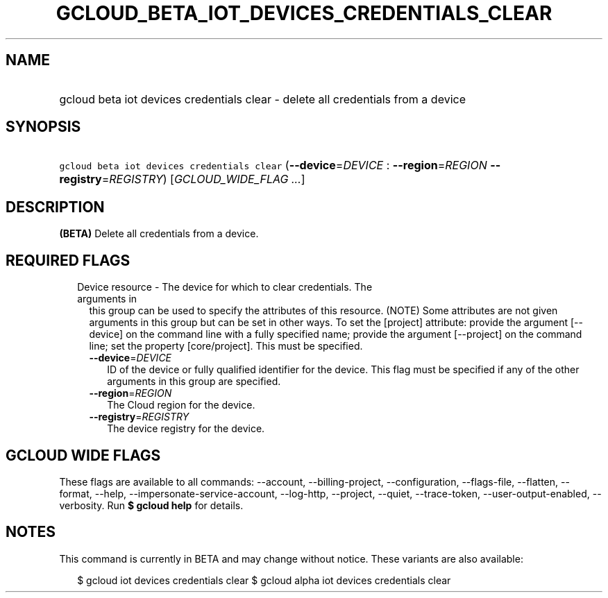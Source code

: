 
.TH "GCLOUD_BETA_IOT_DEVICES_CREDENTIALS_CLEAR" 1



.SH "NAME"
.HP
gcloud beta iot devices credentials clear \- delete all credentials from a device



.SH "SYNOPSIS"
.HP
\f5gcloud beta iot devices credentials clear\fR (\fB\-\-device\fR=\fIDEVICE\fR\ :\ \fB\-\-region\fR=\fIREGION\fR\ \fB\-\-registry\fR=\fIREGISTRY\fR) [\fIGCLOUD_WIDE_FLAG\ ...\fR]



.SH "DESCRIPTION"

\fB(BETA)\fR Delete all credentials from a device.



.SH "REQUIRED FLAGS"

.RS 2m
.TP 2m

Device resource \- The device for which to clear credentials. The arguments in
this group can be used to specify the attributes of this resource. (NOTE) Some
attributes are not given arguments in this group but can be set in other ways.
To set the [project] attribute: provide the argument [\-\-device] on the command
line with a fully specified name; provide the argument [\-\-project] on the
command line; set the property [core/project]. This must be specified.

.RS 2m
.TP 2m
\fB\-\-device\fR=\fIDEVICE\fR
ID of the device or fully qualified identifier for the device. This flag must be
specified if any of the other arguments in this group are specified.

.TP 2m
\fB\-\-region\fR=\fIREGION\fR
The Cloud region for the device.

.TP 2m
\fB\-\-registry\fR=\fIREGISTRY\fR
The device registry for the device.


.RE
.RE
.sp

.SH "GCLOUD WIDE FLAGS"

These flags are available to all commands: \-\-account, \-\-billing\-project,
\-\-configuration, \-\-flags\-file, \-\-flatten, \-\-format, \-\-help,
\-\-impersonate\-service\-account, \-\-log\-http, \-\-project, \-\-quiet,
\-\-trace\-token, \-\-user\-output\-enabled, \-\-verbosity. Run \fB$ gcloud
help\fR for details.



.SH "NOTES"

This command is currently in BETA and may change without notice. These variants
are also available:

.RS 2m
$ gcloud iot devices credentials clear
$ gcloud alpha iot devices credentials clear
.RE

